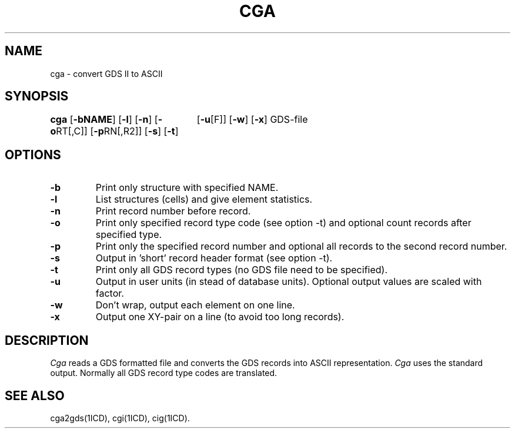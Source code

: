 .TH CGA 1ICD "User Commands"
.UC 4
.SH NAME
cga - convert GDS II to ASCII
.SH SYNOPSIS
.ie n .ta 3i
.el .ta 0
.B cga
[\fB-bNAME\fP]
[\fB-l\fP]
[\fB-n\fP]
[\fB-o\fPRT[,C]]
[\fB-p\fPRN[,R2]]
[\fB-s\fP]
[\fB-t\fP]
	[\fB-u\fP[F]]
[\fB-w\fP]
[\fB-x\fP]
GDS-file
.SH OPTIONS
.TP
.B -b
Print only structure with specified NAME.
.TP
.B -l
List structures (cells) and give element statistics.
.TP
.B -n
Print record number before record.
.TP
.B -o
Print only specified record type code (see option -t)
and optional count records after specified type.
.TP
.B -p
Print only the specified record number
and optional all records to the second record number.
.TP
.B -s
Output in 'short' record header format (see option -t).
.TP
.B -t
Print only all GDS record types (no GDS file need to be specified).
.TP
.B -u
Output in user units (in stead of database units).
Optional output values are scaled with factor.
.TP
.B -w
Don't wrap, output each element on one line.
.TP
.B -x
Output one XY-pair on a line (to avoid too long records).
.SH DESCRIPTION
.I Cga
reads a GDS formatted file
and converts the GDS records into ASCII representation.
.I Cga
uses the standard output.
Normally all GDS record type codes are translated.
.AU "R. Paulussen, S. de Graaf."
.SH SEE ALSO
cga2gds(1ICD),
cgi(1ICD),
cig(1ICD).
